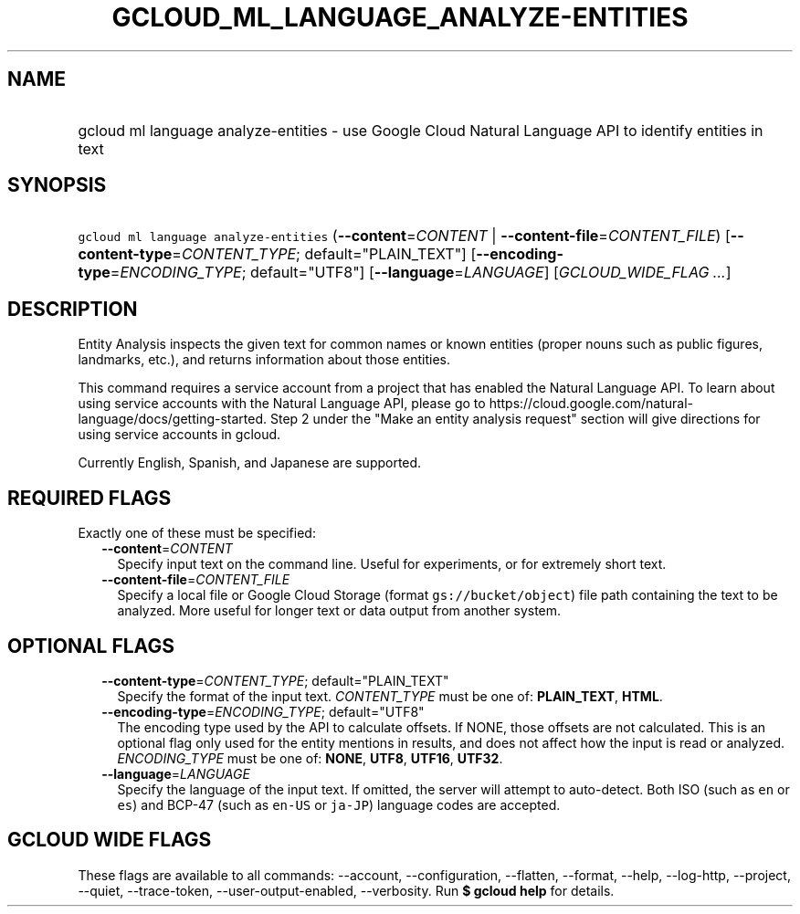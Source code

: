 
.TH "GCLOUD_ML_LANGUAGE_ANALYZE\-ENTITIES" 1



.SH "NAME"
.HP
gcloud ml language analyze\-entities \- use Google Cloud Natural Language API to identify entities in text



.SH "SYNOPSIS"
.HP
\f5gcloud ml language analyze\-entities\fR (\fB\-\-content\fR=\fICONTENT\fR\ |\ \fB\-\-content\-file\fR=\fICONTENT_FILE\fR) [\fB\-\-content\-type\fR=\fICONTENT_TYPE\fR;\ default="PLAIN_TEXT"] [\fB\-\-encoding\-type\fR=\fIENCODING_TYPE\fR;\ default="UTF8"] [\fB\-\-language\fR=\fILANGUAGE\fR] [\fIGCLOUD_WIDE_FLAG\ ...\fR]



.SH "DESCRIPTION"

Entity Analysis inspects the given text for common names or known entities
(proper nouns such as public figures, landmarks, etc.), and returns information
about those entities.

This command requires a service account from a project that has enabled the
Natural Language API. To learn about using service accounts with the Natural
Language API, please go to
https://cloud.google.com/natural\-language/docs/getting\-started. Step 2 under
the "Make an entity analysis request" section will give directions for using
service accounts in gcloud.

Currently English, Spanish, and Japanese are supported.



.SH "REQUIRED FLAGS"

Exactly one of these must be specified:

.RS 2m
.TP 2m
\fB\-\-content\fR=\fICONTENT\fR
Specify input text on the command line. Useful for experiments, or for extremely
short text.

.TP 2m
\fB\-\-content\-file\fR=\fICONTENT_FILE\fR
Specify a local file or Google Cloud Storage (format \f5gs://bucket/object\fR)
file path containing the text to be analyzed. More useful for longer text or
data output from another system.


.RE
.sp

.SH "OPTIONAL FLAGS"

.RS 2m
.TP 2m
\fB\-\-content\-type\fR=\fICONTENT_TYPE\fR; default="PLAIN_TEXT"
Specify the format of the input text. \fICONTENT_TYPE\fR must be one of:
\fBPLAIN_TEXT\fR, \fBHTML\fR.

.TP 2m
\fB\-\-encoding\-type\fR=\fIENCODING_TYPE\fR; default="UTF8"
The encoding type used by the API to calculate offsets. If NONE, those offsets
are not calculated. This is an optional flag only used for the entity mentions
in results, and does not affect how the input is read or analyzed.
\fIENCODING_TYPE\fR must be one of: \fBNONE\fR, \fBUTF8\fR, \fBUTF16\fR,
\fBUTF32\fR.

.TP 2m
\fB\-\-language\fR=\fILANGUAGE\fR
Specify the language of the input text. If omitted, the server will attempt to
auto\-detect. Both ISO (such as \f5en\fR or \f5es\fR) and BCP\-47 (such as
\f5en\-US\fR or \f5ja\-JP\fR) language codes are accepted.


.RE
.sp

.SH "GCLOUD WIDE FLAGS"

These flags are available to all commands: \-\-account, \-\-configuration,
\-\-flatten, \-\-format, \-\-help, \-\-log\-http, \-\-project, \-\-quiet,
\-\-trace\-token, \-\-user\-output\-enabled, \-\-verbosity. Run \fB$ gcloud
help\fR for details.
